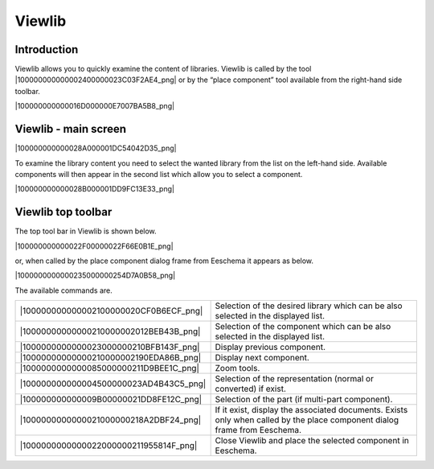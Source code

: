Viewlib
-------


Introduction
~~~~~~~~~~~~

Viewlib allows you to quickly examine the content of libraries. Viewlib
is called by the tool |100000000000002400000023C03F2AE4_png| or by the
“place component” tool available from the right-hand side toolbar.


|100000000000016D000000E7007BA5B8_png|


Viewlib - main screen
~~~~~~~~~~~~~~~~~~~~~

|100000000000028A000001DC54042D35_png|

To examine the library content you need to select the wanted library from
the list on the left-hand side. Available components will then appear in
the second list which allow you to select a component.

|100000000000028B000001DD9FC13E33_png|

Viewlib top toolbar
~~~~~~~~~~~~~~~~~~~

The top tool bar in Viewlib is shown below.

|100000000000022F00000022F66E0B1E_png|


or, when called by the place component dialog frame from Eeschema it
appears as below.

|1000000000000235000000254D7A0B58_png|


The available commands are.

+----------------------------------------+----------------------------------+
| |100000000000002100000020CF0B6ECF_png| | Selection of the desired library |
|                                        | which can be also selected in    |
|                                        | the displayed list.              |
+----------------------------------------+----------------------------------+
| |10000000000000210000002012BEB43B_png| | Selection of the component which |
|                                        | can be also selected in the      |
|                                        | displayed list.                  |
+----------------------------------------+----------------------------------+
| |1000000000000023000000210BFB143F_png| | Display previous component.      |
+----------------------------------------+----------------------------------+
| |10000000000000210000002190EDA86B_png| | Display next component.          |
+----------------------------------------+----------------------------------+
| |1000000000000085000000211D9BEE1C_png| | Zoom tools.                      |
+----------------------------------------+----------------------------------+
| |100000000000004500000023AD4B43C5_png| | Selection of the representation  |
|                                        | (normal or converted) if exist.  |
+----------------------------------------+----------------------------------+
| |100000000000009B00000021DD8FE12C_png| | Selection of the part (if        |
|                                        | multi-part component).           |
+----------------------------------------+----------------------------------+
| |1000000000000021000000218A2DBF24_png| | If it exist, display the         |
|                                        | associated documents.            |
|                                        | Exists only when called by       |
|                                        | the place component dialog       |
|                                        | frame from Eeschema.             |
+----------------------------------------+----------------------------------+
| |1000000000000022000000211955814F_png| | Close Viewlib and place the      |
|                                        | selected component in Eeschema.  |
+----------------------------------------+----------------------------------+

